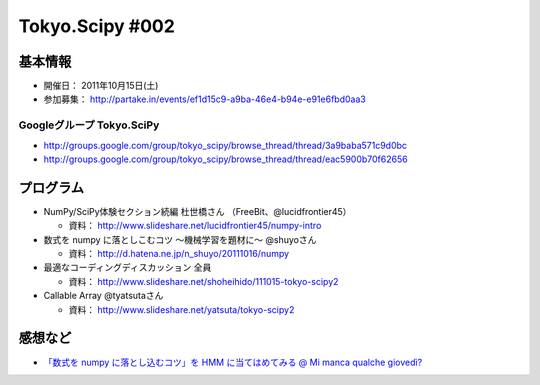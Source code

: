 ****************
Tokyo.Scipy #002
****************

基本情報
========

* 開催日： 2011年10月15日(土)
* 参加募集： http://partake.in/events/ef1d15c9-a9ba-46e4-b94e-e91e6fbd0aa3

Googleグループ Tokyo.SciPy
--------------------------

* http://groups.google.com/group/tokyo_scipy/browse_thread/thread/3a9baba571c9d0bc
* http://groups.google.com/group/tokyo_scipy/browse_thread/thread/eac5900b70f62656

プログラム
==========

* NumPy/SciPy体験セクション続編 杜世橋さん （FreeBit、@lucidfrontier45）

  * 資料： http://www.slideshare.net/lucidfrontier45/numpy-intro

* 数式を numpy に落としこむコツ 〜機械学習を題材に〜 @shuyoさん

  * 資料： http://d.hatena.ne.jp/n_shuyo/20111016/numpy

* 最適なコーディングディスカッション 全員

  * 資料： http://www.slideshare.net/shoheihido/111015-tokyo-scipy2

* Callable Array @tyatsutaさん

  * 資料： http://www.slideshare.net/yatsuta/tokyo-scipy2

感想など
========

* `「数式を numpy に落とし込むコツ」を HMM に当てはめてみる @ Mi manca qualche giovedì? <http://d.hatena.ne.jp/n_shuyo/20111104/hmm>`_